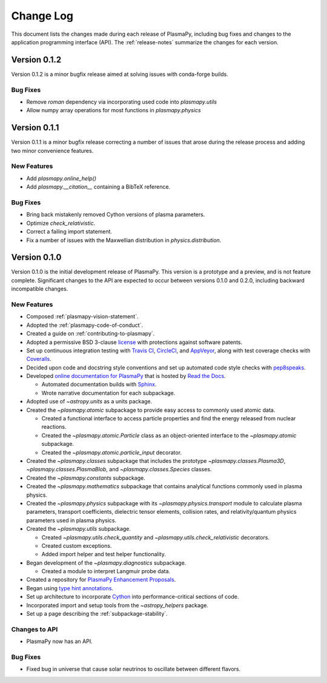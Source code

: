 .. _change-log:

##########
Change Log
##########

This document lists the changes made during each release of PlasmaPy,
including bug fixes and changes to the application programming interface
(API).  The :ref:`release-notes` summarize the changes for each version.

.. _change-log-0.1.2:

Version 0.1.2
-------------

Version 0.1.2 is a minor bugfix release aimed at solving issues with
conda-forge builds.

.. _change-log-0.1.2-bugfix:

Bug Fixes
~~~~~~~~~

- Remove `roman` dependency via incorporating used code into `plasmapy.utils`
- Allow numpy array operations for most functions in `plasmapy.physics`

.. _change-log-0.1.1:

Version 0.1.1
-------------

Version 0.1.1 is a minor bugfix release correcting a number of issues
that arose during the release process and adding two minor convenience
features.

.. _change-log-0.1.1-new:

New Features
~~~~~~~~~~~~

- Add `plasmapy.online_help()`
- Add `plasmapy.__citation__` containing a BibTeX reference.

.. _change-log-0.1.1-bugfix:

Bug Fixes
~~~~~~~~~

- Bring back mistakenly removed Cython versions of plasma parameters.
- Optimize `check_relativistic`.
- Correct a failing import statement.
- Fix a number of issues with the Maxwellian distribution in `physics.distribution`.

.. _change-log-0.1.0:

Version 0.1.0
-------------

Version 0.1.0 is the initial development release of PlasmaPy.  This
version is a prototype and a preview, and is not feature complete.
Significant changes to the API are expected to occur between versions
0.1.0 and 0.2.0, including backward incompatible changes.

.. _change-log-0.1.0-new:

New Features
~~~~~~~~~~~~

* Composed :ref:`plasmapy-vision-statement`.

* Adopted the :ref:`plasmapy-code-of-conduct`.

* Created a guide on :ref:`contributing-to-plasmapy`.

* Adopted a permissive BSD 3-clause `license
  <https://github.com/PlasmaPy/PlasmaPy/blob/master/LICENSE.md>`_ with
  protections against software patents.

* Set up continuous integration testing with `Travis CI
  <https://travis-ci.org/>`_, `CircleCI <https://circleci.com/>`_, and
  `AppVeyor <https://www.appveyor.com/>`_, along with test coverage
  checks with `Coveralls <https://coveralls.io/>`_.

* Decided upon code and docstring style conventions and set up
  automated code style checks with `pep8speaks
  <https://pep8speaks.com/>`_.

* Developed `online documentation for PlasmaPy
  <http://docs.plasmapy.org>`_ that is hosted by `Read the Docs
  <https://readthedocs.org/>`_.

  - Automated documentation builds with `Sphinx
    <http://www.sphinx-doc.org/>`_.

  - Wrote narrative documentation for each subpackage.

* Adopted use of `~astropy.units` as a units package.

* Created the `~plasmapy.atomic` subpackage to provide easy access to
  commonly used atomic data.

  - Created a functional interface to access particle properties and
    find the energy released from nuclear reactions.

  - Created the `~plasmapy.atomic.Particle` class as an object-oriented
    interface to the `~plasmapy.atomic` subpackage.

  - Created the `~plasmapy.atomic.particle_input` decorator.

* Created the `~plasmapy.classes` subpackage that includes the prototype
  `~plasmapy.classes.Plasma3D`, `~plasmapy.classes.PlasmaBlob`, and
  `~plasmapy.classes.Species` classes.

* Created the `~plasmapy.constants` subpackage.

* Created the `~plasmapy.mathematics` subpackage that contains
  analytical functions commonly used in plasma physics.

* Created the `~plasmapy.physics` subpackage with its
  `~plasmapy.physics.transport` module to calculate plasma parameters,
  transport coefficients, dielectric tensor elements, collision rates,
  and relativity/quantum physics parameters used in plasma physics.

* Created the `~plasmapy.utils` subpackage.

  - Created `~plasmapy.utils.check_quantity` and
    `~plasmapy.utils.check_relativistic` decorators.

  - Created custom exceptions.

  - Added import helper and test helper functionality.

* Began development of the `~plasmapy.diagnostics` subpackage.

  - Created a module to interpret Langmuir probe data.

* Created a repository for `PlasmaPy Enhancement Proposals
  <https://github.com/PlasmaPy/PlasmaPy-PLEPs>`_.

* Began using `type hint annotations
  <https://docs.python.org/3/library/typing.html>`_.

* Set up architecture to incorporate `Cython <http://cython.org/>`_ into
  performance-critical sections of code.

* Incorporated import and setup tools from the `~astropy_helpers`
  package.

* Set up a page describing the :ref:`subpackage-stability`.

.. _change-log-0.1.0-api:

Changes to API
~~~~~~~~~~~~~~

- PlasmaPy now has an API.

.. _change-log-0.1.0-bugfix:

Bug Fixes
~~~~~~~~~

- Fixed bug in universe that cause solar neutrinos to oscillate
  between different flavors.

.. I went to a talk on neutrinos once, but it all just went in one ear
   and out the other.

